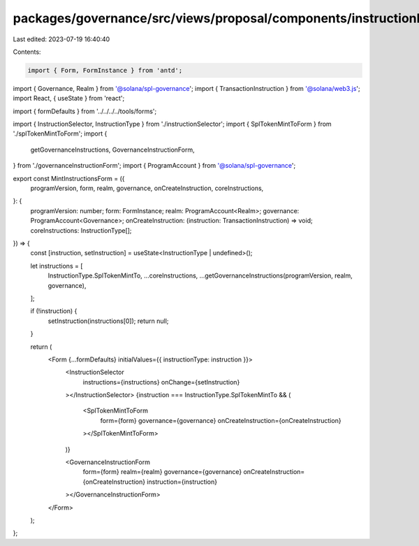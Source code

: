 packages/governance/src/views/proposal/components/instructionInput/mintInstructionsForm.tsx
===========================================================================================

Last edited: 2023-07-19 16:40:40

Contents:

.. code-block:: tsx

    import { Form, FormInstance } from 'antd';

import { Governance, Realm } from '@solana/spl-governance';
import { TransactionInstruction } from '@solana/web3.js';
import React, { useState } from 'react';

import { formDefaults } from '../../../../tools/forms';

import { InstructionSelector, InstructionType } from './instructionSelector';
import { SplTokenMintToForm } from './splTokenMintToForm';
import {
  getGovernanceInstructions,
  GovernanceInstructionForm,
} from './governanceInstructionForm';
import { ProgramAccount } from '@solana/spl-governance';

export const MintInstructionsForm = ({
  programVersion,
  form,
  realm,
  governance,
  onCreateInstruction,
  coreInstructions,
}: {
  programVersion: number;
  form: FormInstance;
  realm: ProgramAccount<Realm>;
  governance: ProgramAccount<Governance>;
  onCreateInstruction: (instruction: TransactionInstruction) => void;
  coreInstructions: InstructionType[];
}) => {
  const [instruction, setInstruction] = useState<InstructionType | undefined>();

  let instructions = [
    InstructionType.SplTokenMintTo,
    ...coreInstructions,
    ...getGovernanceInstructions(programVersion, realm, governance),
  ];

  if (!instruction) {
    setInstruction(instructions[0]);
    return null;
  }

  return (
    <Form {...formDefaults} initialValues={{ instructionType: instruction }}>
      <InstructionSelector
        instructions={instructions}
        onChange={setInstruction}
      ></InstructionSelector>
      {instruction === InstructionType.SplTokenMintTo && (
        <SplTokenMintToForm
          form={form}
          governance={governance}
          onCreateInstruction={onCreateInstruction}
        ></SplTokenMintToForm>
      )}

      <GovernanceInstructionForm
        form={form}
        realm={realm}
        governance={governance}
        onCreateInstruction={onCreateInstruction}
        instruction={instruction}
      ></GovernanceInstructionForm>
    </Form>
  );
};


